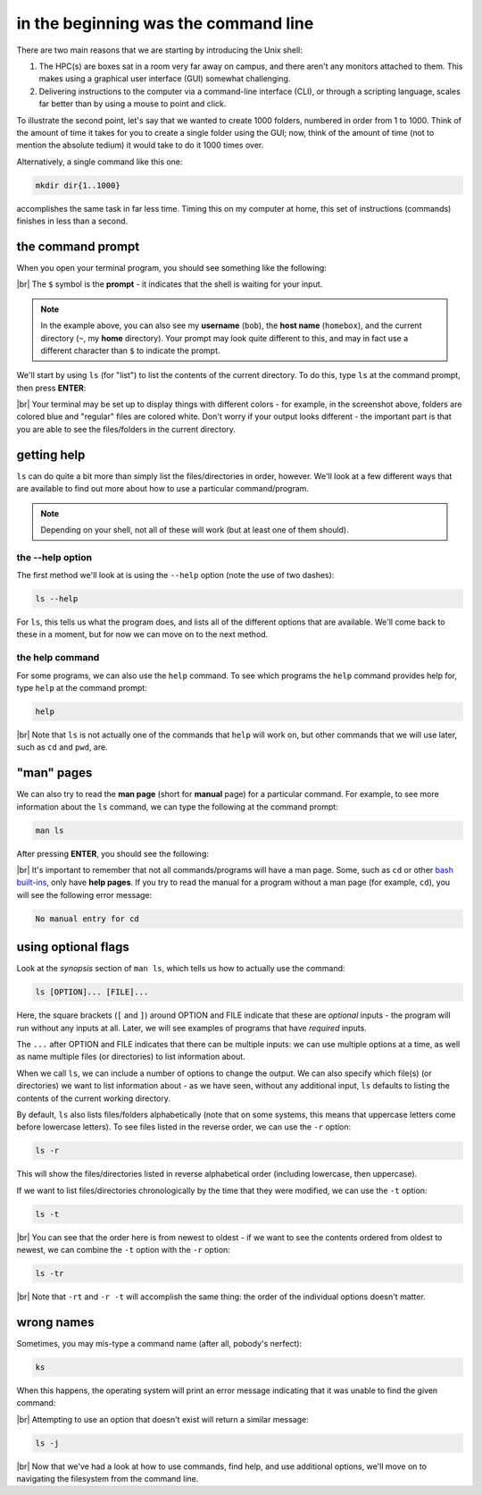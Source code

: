 in the beginning was the command line
======================================

There are two main reasons that we are starting by introducing the Unix shell:

#. The HPC(s) are boxes sat in a room very far away on campus, and there aren't any monitors attached to them. This
   makes using a graphical user interface (GUI) somewhat challenging.
#. Delivering instructions to the computer via a command-line interface (CLI), or through a scripting language, scales
   far better than by using a mouse to point and click.

To illustrate the second point, let's say that we wanted to create 1000 folders, numbered in order from 1 to 1000.
Think of the amount of time it takes for you to create a single folder using the GUI; now, think of the amount of time
(not to mention the absolute tedium) it would take to do it 1000 times over.

Alternatively, a single command like this one:

.. code-block:: bash

    mkdir dir{1..1000}

accomplishes the same task in far less time. Timing this on my computer at home, this set of instructions (commands)
finishes in less than a second.

the command prompt
-------------------

When you open your terminal program, you should see something like the following:

.. image:: img/bash_shell.png
    :width: 600
    :align: center
    :alt: the humble bash shell


|br| The ``$`` symbol is the **prompt** - it indicates that the shell is waiting for your input.

.. note::

    In the example above, you can also see my **username** (``bob``), the **host name** (``homebox``),
    and the current directory (``~``, my **home** directory). Your prompt may look quite different to this, and may
    in fact use a different character than ``$`` to indicate the prompt.

We'll start by using ``ls`` (for "list") to list the contents of the current directory. To do this, type ``ls`` at the
command prompt, then press **ENTER**:

.. image:: img/ls_output.png
    :width: 600
    :align: center
    :alt: the output of ls in the bash shell

|br| Your terminal may be set up to display things with different colors - for example, in the screenshot above, folders
are colored blue and "regular" files are colored white. Don't worry if your output looks different - the important part
is that you are able to see the files/folders in the current directory.


getting help
-------------

``ls`` can do quite a bit more than simply list the files/directories in order, however. We'll look at a few different
ways that are available to find out more about how to use a particular command/program.

.. note::

    Depending on your shell, not all of these will work (but at least one of them should).

the --help option
...................

The first method we'll look at is using the ``--help`` option (note the use of two dashes):

.. code-block:: bash

    ls --help

For ``ls``, this tells us what the program does, and lists all of the different options that are available. We'll come
back to these in a moment, but for now we can move on to the next method.

the help command
..................

For some programs, we can also use the ``help`` command. To see which programs the ``help`` command provides help for,
type ``help`` at the command prompt:

.. code-block:: bash

    help

.. image:: img/help_output.png
    :width: 600
    :align: center
    :alt: the output of the help command in the bash shell

|br| Note that ``ls`` is not actually one of the commands that ``help`` will work on, but other commands that we will
use later, such as ``cd`` and ``pwd``, are.


"man" pages
--------------

We can also try to read the **man page** (short for **manual** page) for a particular command. For example, to see
more information about the ``ls`` command, we can type the following at the command prompt:

.. code-block:: bash

    man ls

After pressing **ENTER**, you should see the following:

.. image:: img/man_ls.png
    :width: 600
    :align: center
    :alt: the man page for ls in the bash shell

|br| It's important to remember that not all commands/programs will have a man page. Some, such as ``cd`` or other
`bash built-ins <https://www.gnu.org/software/bash/manual/html_node/Bash-Builtins.html>`__, only have **help pages**. If
you try to read the manual for a program without a man page (for example, ``cd``), you will see the following error
message:

.. code-block:: text

    No manual entry for cd


using optional flags
---------------------

Look at the *synopsis* section of ``man ls``, which tells us how to actually use the command:

.. code-block:: text

    ls [OPTION]... [FILE]...

Here, the square brackets (``[`` and ``]``) around OPTION and FILE indicate that these are *optional* inputs - the
program will run without any inputs at all. Later, we will see examples of programs that have *required* inputs.

The ``...`` after OPTION and FILE indicates that there can be multiple inputs: we can use multiple options at a time,
as well as name multiple files (or directories) to list information about.

When we call ``ls``, we can include a number of options to change the output. We can also specify which file(s)
(or directories) we want to list information about - as we have seen, without any additional input, ``ls`` defaults
to listing the contents of the current working directory.

By default, ``ls`` also lists files/folders alphabetically (note that on some systems, this means that uppercase
letters come before lowercase letters). To see files listed in the reverse order, we can use the ``-r`` option:

.. code-block:: bash

    ls -r

This will show the files/directories listed in reverse alphabetical order (including lowercase, then uppercase).

If we want to list files/directories chronologically by the time that they were modified, we can use the ``-t`` option:

.. code-block:: bash

    ls -t

.. image:: img/ls_t_output.png
    :width: 600
    :align: center
    :alt: the output of ls -t in the bash shell

|br| You can see that the order here is from newest to oldest - if we want to see the contents ordered from oldest to
newest, we can combine the ``-t`` option with the ``-r`` option:

.. code-block:: bash

    ls -tr

.. image:: img/ls_tr_output.png
    :width: 600
    :align: center
    :alt: the output of ls -rt in the bash shell

|br| Note that ``-rt`` and ``-r -t`` will accomplish the same thing: the order of the individual options doesn't matter.

wrong names
------------

Sometimes, you may mis-type a command name (after all, pobody's nerfect):

.. code-block:: bash

    ks

When this happens, the operating system will print an error message indicating that it was unable to find the given
command:

.. image:: img/command_not_found.png
    :width: 600
    :align: center
    :alt: the command not found error in the bash shell

|br| Attempting to use an option that doesn't exist will return a similar message:

.. code-block:: bash

    ls -j

.. image:: img/invalid_option.png
    :width: 600
    :align: center
    :alt: the invalid option error in the bash shell

|br| Now that we've had a look at how to use commands, find help, and use additional options, we'll move on to
navigating the filesystem from the command line.
